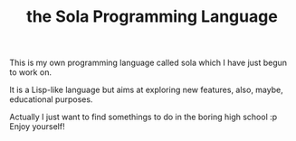 #+TITLE: the Sola Programming Language
#+OPTIONS: toc:nil

This is my own programming language called sola
which I have just begun to work on.

It is a Lisp-like language but aims at exploring new features,
also, maybe, educational purposes.

Actually I just want to find somethings to do
in the boring high school :p\\
Enjoy yourself!
